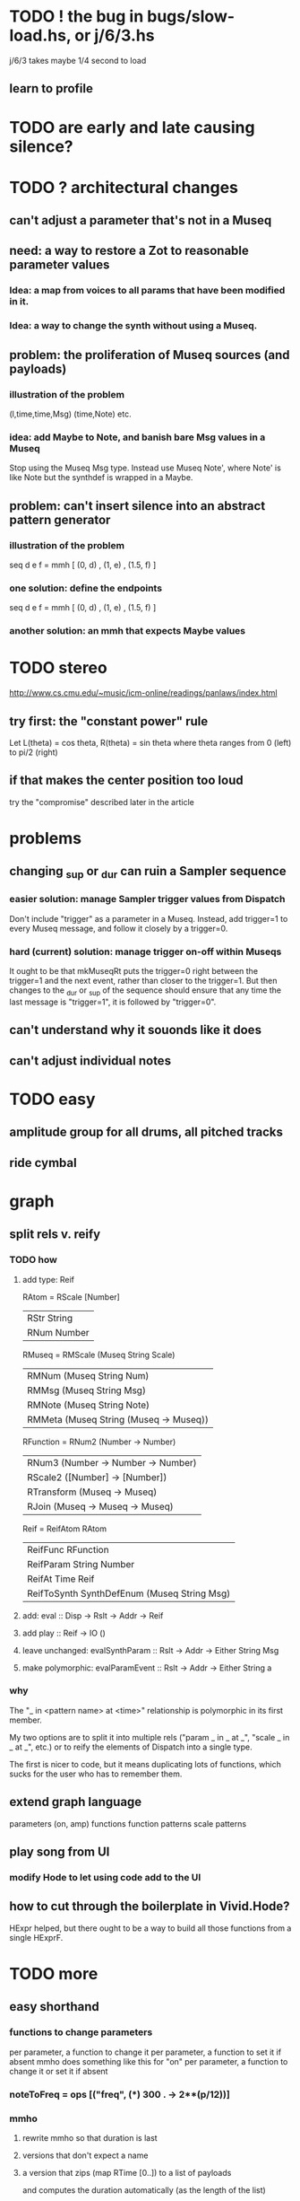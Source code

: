 * TODO ! the bug in bugs/slow-load.hs, or j/6/3.hs
j/6/3 takes maybe 1/4 second to load
** learn to profile
* TODO are early and late causing silence?
* TODO ? architectural changes
** can't adjust a parameter that's not in a Museq
** need: a way to restore a Zot to reasonable parameter values
*** Idea: a map from voices to all params that have been modified in it.
*** Idea: a way to change the synth without using a Museq.
** problem: the proliferation of Museq sources (and payloads)
*** illustration of the problem
(l,time,time,Msg)
(time,Note)
etc.
*** idea: add Maybe to Note, and banish bare Msg values in a Museq
Stop using the Museq Msg type.
Instead use Museq Note',
where Note' is like Note but the synthdef is wrapped in a Maybe.
** problem: can't insert silence into an abstract pattern generator
*** illustration of the problem
seq d e f = mmh [ (0, d)
                , (1, e)
                , (1.5, f) ]
*** one solution: define the endpoints
seq d e f = mmh [ (0, d)
                , (1, e)
                , (1.5, f) ]
*** another solution: an mmh that expects Maybe values
* TODO stereo
http://www.cs.cmu.edu/~music/icm-online/readings/panlaws/index.html
** try first: the "constant power" rule
Let L(theta) = cos theta,
    R(theta) = sin theta
where theta ranges from 0 (left) to pi/2 (right)
** if that makes the center position too loud
try the "compromise" described later in the article
* problems
** changing _sup or _dur can ruin a Sampler sequence
*** easier solution: manage Sampler trigger values from Dispatch
Don't include "trigger" as a parameter in a Museq.
Instead, add trigger=1 to every Museq message,
and follow it closely by a trigger=0.
*** hard (current) solution: manage trigger on-off within Museqs
It ought to be that mkMuseqRt puts the trigger=0 right between
the trigger=1 and the next event, rather than closer to the trigger=1.
But then changes to the _dur or _sup of the sequence should ensure
that any time the last message is "trigger=1", it is followed by "trigger=0".
** can't understand why it souonds like it does
** can't adjust individual notes
* TODO easy
** amplitude group for all drums, all pitched tracks
** ride cymbal
* graph
** split rels v. reify
*** TODO how
**** add type: Reif
 RAtom = RScale [Number]
       | RStr String
       | RNum Number
 RMuseq = RMScale (Museq String Scale)
        | RMNum (Museq String Num)
        | RMMsg (Museq String Msg)
        | RMNote (Museq String Note)
        | RMMeta (Museq String (Museq -> Museq))
 RFunction = RNum2 (Number -> Number)
           | RNum3 (Number -> Number -> Number)
           | RScale2 ([Number] -> [Number])
           | RTransform (Museq -> Museq)
           | RJoin (Museq -> Museq -> Museq)
 Reif = ReifAtom RAtom
      | ReifFunc RFunction
      | ReifParam String Number
      | ReifAt Time Reif
      | ReifToSynth SynthDefEnum (Museq String Msg)
**** add: eval :: Disp -> Rslt -> Addr -> Reif
**** add play  :: Reif -> IO ()
**** leave unchanged: evalSynthParam :: Rslt -> Addr -> Either String Msg
**** make polymorphic: evalParamEvent :: Rslt -> Addr -> Either String a
*** why
 The "_ in <pattern name> at <time>"
 relationship is polymorphic in its first member.

 My two options are to split it into multiple rels
 ("param _ in _ at _", "scale _ in _ at _", etc.)
 or to reify the elements of Dispatch into a single type.

 The first is nicer to code,
 but it means duplicating lots of functions,
 which sucks for the user who has to remember them.
** extend graph language
 parameters (on, amp)
 functions
 function patterns
 scale patterns
** play song from UI
*** modify Hode to let using code add to the UI
** how to cut through the boilerplate in Vivid.Hode?
 HExpr helped, but there ought to be a way to build all those functions from a single HExprF.
* TODO more
** easy shorthand
*** functions to change parameters
per parameter, a function to change it
per parameter, a function to set it if absent
  mmho does something like this for "on"
per parameter, a function to change it or set it if absent
*** noteToFreq = ops [("freq", (*) 300 . \p -> 2**(p/12))]
*** mmho
**** rewrite mmho so that duration is last
**** versions that don't expect a name
**** a version that zips (map RTime [0..]) to a list of payloads
and computes the duration automatically (as the length of the list)
*** a chAll that adds names automatically
** timbres
** drums
*** important ? missing drums
tom -- low, high
cymbal -- ride, crash, cowbell
woodblock
clap
tambourine
** to prevent loud unisons during polyphonic merges
Use per-voice explicit or random phase|freq variation.
This way, when a polyphonic Museq is joined with another,
and the poly one is silent,
the many voices will not create huge waveform peaks.
** ? the Join functions that accept two kinds of labels are dumb
They should accept only one kind, in the Monoid class,
and join them if needed with (<>).
* leads
./Dispatch/Dispatch.hs: -- todo ? awkward : The Ev' label gets repeated within the Action.
* also whatever is in org/todo.org
* the best licks
2/3
3
7/1
1/3
